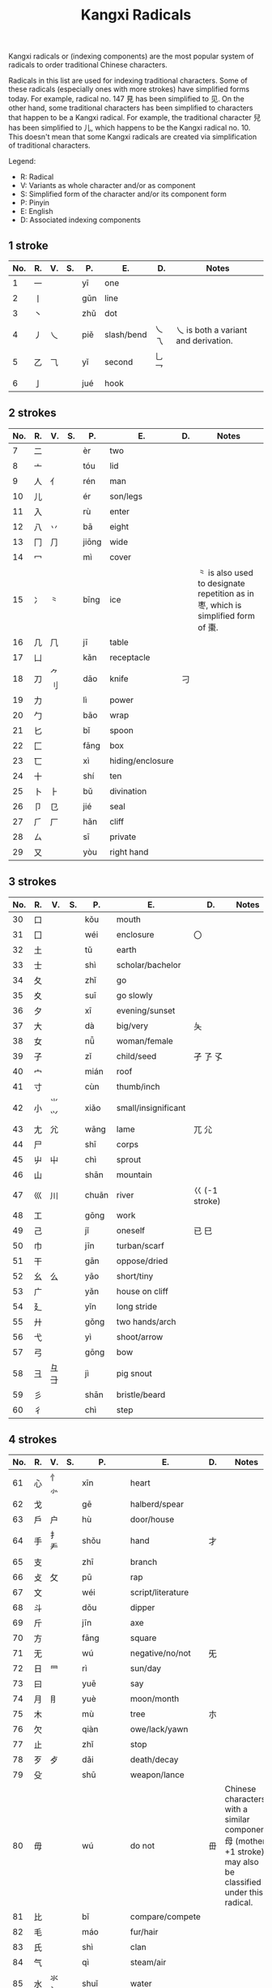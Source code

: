 #+TITLE: Kangxi Radicals
#+AURHOR: Can Aknesil

Kangxi radicals or (indexing components) are the most popular system
of radicals to order traditional Chinese characters.

Radicals in this list are used for indexing traditional
characters. Some of these radicals (especially ones with more strokes)
have simplified forms today. For example, radical no. 147 見 has been
simplified to 见. On the other hand, some traditional characters has
been simplified to characters that happen to be a Kangxi radical. For
example, the traditional character 兒 has been simplified to 儿, which
happens to be the Kangxi radical no. 10. This doesn't mean that some
Kangxi radicals are created via simplification of traditional
characters.

Legend:

- R: Radical
- V: Variants as whole character and/or as component
- S: Simplified form of the character and/or its component form
- P: Pinyin
- E: English
- D: Associated indexing components

** 1 stroke

| No. | R. | V.             | S.    | P.        | E.                          | D.                 | Notes                                                                                                            |
|-----+----+----------------+-------+-----------+-----------------------------+--------------------+------------------------------------------------------------------------------------------------------------------|
|   1 | 一 |                |       | yī        | one                         |                    |                                                                                                                  |
|   2 | 丨 |                |       | gǔn       | line                        |                    |                                                                                                                  |
|   3 | 丶 |                |       | zhǔ       | dot                         |                    |                                                                                                                  |
|   4 | 丿 | 乀             |       | piě       | slash/bend                  | 乀 乁              | 乀 is both a variant and derivation.                                                                             |
|   5 | 乙 | ⺄             |       | yǐ        | second                      | 乚 乛              |                                                                                                                  |
|   6 | 亅 |                |       | jué       | hook                        |                    |                                                                                                                  |

** 2 strokes

| No. | R. | V.             | S.    | P.        | E.                          | D.                 | Notes                                                                                                            |
|-----+----+----------------+-------+-----------+-----------------------------+--------------------+------------------------------------------------------------------------------------------------------------------|
|   7 | 二 |                |       | èr        | two                         |                    |                                                                                                                  |
|   8 | 亠 |                |       | tóu       | lid                         |                    |                                                                                                                  |
|   9 | 人 | 亻             |       | rén       | man                         |                    |                                                                                                                  |
|  10 | 儿 |                |       | ér        | son/legs                    |                    |                                                                                                                  |
|  11 | 入 |                |       | rù        | enter                       |                    |                                                                                                                  |
|  12 | 八 | 丷             |       | bā        | eight                       |                    |                                                                                                                  |
|  13 | 冂 | ⺆             |       | jiōng     | wide                        |                    |                                                                                                                  |
|  14 | 冖 |                |       | mì        | cover                       |                    |                                                                                                                  |
|  15 | 冫 | ⺀             |       | bīng      | ice                         |                    | ⺀ is also used to designate repetition as in 枣, which is simplified form of 棗.                                |
|  16 | 几 | ⺇             |       | jī        | table                       |                    |                                                                                                                  |
|  17 | 凵 |                |       | kǎn       | receptacle                  |                    |                                                                                                                  |
|  18 | 刀 | ⺈ 刂          |       | dāo       | knife                       | 刁                 |                                                                                                                  |
|  19 | 力 |                |       | lì        | power                       |                    |                                                                                                                  |
|  20 | 勹 |                |       | bāo       | wrap                        |                    |                                                                                                                  |
|  21 | 匕 |                |       | bǐ        | spoon                       |                    |                                                                                                                  |
|  22 | 匚 |                |       | fāng      | box                         |                    |                                                                                                                  |
|  23 | 匸 |                |       | xì        | hiding/enclosure            |                    |                                                                                                                  |
|  24 | 十 |                |       | shí       | ten                         |                    |                                                                                                                  |
|  25 | 卜 | ⺊             |       | bǔ        | divination                  |                    |                                                                                                                  |
|  26 | 卩 | 㔾             |       | jié       | seal                        |                    |                                                                                                                  |
|  27 | ⺁ | 厂             |       | hǎn       | cliff                       |                    |                                                                                                                  |
|  28 | ㄙ |                |       | sī        | private                     |                    |                                                                                                                  |
|  29 | 又 |                |       | yòu       | right hand                  |                    |                                                                                                                  |

** 3 strokes

| No. | R. | V.             | S.    | P.        | E.                          | D.                 | Notes                                                                                                            |
|-----+----+----------------+-------+-----------+-----------------------------+--------------------+------------------------------------------------------------------------------------------------------------------|
|  30 | 口 |                |       | kǒu       | mouth                       |                    |                                                                                                                  |
|  31 | 囗 |                |       | wéi       | enclosure                   | 〇                 |                                                                                                                  |
|  32 | 土 |                |       | tǔ        | earth                       |                    |                                                                                                                  |
|  33 | 士 |                |       | shì       | scholar/bachelor            |                    |                                                                                                                  |
|  34 | 夂 |                |       | zhǐ       | go                          |                    |                                                                                                                  |
|  35 | 夊 |                |       | suī       | go slowly                   |                    |                                                                                                                  |
|  36 | 夕 |                |       | xī        | evening/sunset              |                    |                                                                                                                  |
|  37 | 大 |                |       | dà        | big/very                    | 夨                 |                                                                                                                  |
|  38 | 女 |                |       | nǚ        | woman/female                |                    |                                                                                                                  |
|  39 | 子 |                |       | zǐ        | child/seed                  | 孑 孒 孓           |                                                                                                                  |
|  40 | 宀 |                |       | mián      | roof                        |                    |                                                                                                                  |
|  41 | 寸 |                |       | cùn       | thumb/inch                  |                    |                                                                                                                  |
|  42 | 小 | ⺌ ⺍          |       | xiǎo      | small/insignificant         |                    |                                                                                                                  |
|  43 | 尢 | ⺑             |       | wāng      | lame                        | ⺎ ⺏              |                                                                                                                  |
|  44 | 尸 |                |       | shī       | corps                       |                    |                                                                                                                  |
|  45 | 屮 | ⼬             |       | chì       | sprout                      |                    |                                                                                                                  |
|  46 | 山 |                |       | shān      | mountain                    |                    |                                                                                                                  |
|  47 | 巛 | 川             |       | chuān     | river                       | 巜 (-1 stroke)     |                                                                                                                  |
|  48 | 工 |                |       | gōng      | work                        |                    |                                                                                                                  |
|  49 | 己 |                |       | jǐ        | oneself                     | 已 巳              |                                                                                                                  |
|  50 | 巾 |                |       | jīn       | turban/scarf                |                    |                                                                                                                  |
|  51 | 干 |                |       | gān       | oppose/dried                |                    |                                                                                                                  |
|  52 | 幺 | 么             |       | yāo       | short/tiny                  |                    |                                                                                                                  |
|  53 | 广 |                |       | yǎn       | house on cliff              |                    |                                                                                                                  |
|  54 | 廴 |                |       | yǐn       | long stride                 |                    |                                                                                                                  |
|  55 | 廾 |                |       | gǒng      | two hands/arch              |                    |                                                                                                                  |
|  56 | 弋 |                |       | yì        | shoot/arrow                 |                    |                                                                                                                  |
|  57 | 弓 |                |       | gōng      | bow                         |                    |                                                                                                                  |
|  58 | 彐 | 彑 ⺕          |       | jì        | pig snout                   |                    |                                                                                                                  |
|  59 | 彡 |                |       | shān      | bristle/beard               |                    |                                                                                                                  |
|  60 | 彳 |                |       | chì       | step                        |                    |                                                                                                                  |

** 4 strokes

| No. | R. | V.             | S.    | P.        | E.                          | D.                 | Notes                                                                                                            |
|-----+----+----------------+-------+-----------+-----------------------------+--------------------+------------------------------------------------------------------------------------------------------------------|
|  61 | 心 | 忄 ⺗          |       | xīn       | heart                       |                    |                                                                                                                  |
|  62 | 戈 |                |       | gē        | halberd/spear               |                    |                                                                                                                  |
|  63 | 戶 | 户             |       | hù        | door/house                  |                    |                                                                                                                  |
|  64 | 手 | 扌 龵          |       | shǒu      | hand                        | 才                 |                                                                                                                  |
|  65 | 支 |                |       | zhī       | branch                      |                    |                                                                                                                  |
|  66 | 攴 | 攵             |       | pū        | rap                         |                    |                                                                                                                  |
|  67 | 文 |                |       | wéi       | script/literature           |                    |                                                                                                                  |
|  68 | 斗 |                |       | dǒu       | dipper                      |                    |                                                                                                                  |
|  69 | 斤 |                |       | jīn       | axe                         |                    |                                                                                                                  |
|  70 | 方 |                |       | fāng      | square                      |                    |                                                                                                                  |
|  71 | 无 |                |       | wú        | negative/no/not             | 旡                 |                                                                                                                  |
|  72 | 日 | ⺜             |       | rì        | sun/day                     |                    |                                                                                                                  |
|  73 | 曰 |                |       | yuē       | say                         |                    |                                                                                                                  |
|  74 | 月 | ⺝             |       | yuè       | moon/month                  |                    |                                                                                                                  |
|  75 | 木 |                |       | mù        | tree                        | 朩                 |                                                                                                                  |
|  76 | 欠 |                |       | qiàn      | owe/lack/yawn               |                    |                                                                                                                  |
|  77 | 止 |                |       | zhǐ       | stop                        |                    |                                                                                                                  |
|  78 | 歹 | 歺             |       | dǎi       | death/decay                 |                    |                                                                                                                  |
|  79 | 殳 |                |       | shū       | weapon/lance                |                    |                                                                                                                  |
|  80 | 毋 |                |       | wú        | do not                      | 毌                 | Chinese characters with a similar component 母 (mother, +1 stroke) may also be classified under this radical.    |
|  81 | 比 |                |       | bǐ        | compare/compete             |                    |                                                                                                                  |
|  82 | 毛 |                |       | máo       | fur/hair                    |                    |                                                                                                                  |
|  83 | 氏 |                |       | shì       | clan                        |                    |                                                                                                                  |
|  84 | 气 |                |       | qì        | steam/air                   |                    |                                                                                                                  |
|  85 | 水 | 氺 氵          |       | shuǐ      | water                       |                    |                                                                                                                  |
|  86 | 火 | 灬             |       | huǒ       | fire                        |                    |                                                                                                                  |
|  87 | 爪 | ⺥ 爫 ⺤       |       | zhǎo/zhuǎ | claw                        |                    |                                                                                                                  |
|  88 | 父 |                |       | fù        | father                      |                    |                                                                                                                  |
|  89 | 爻 |                |       | yáo       | Tiagrams                    |                    |                                                                                                                  |
|  90 | 爿 | 丬             |       | qiáng     | half of tree trunk          |                    |                                                                                                                  |
|  91 | 片 |                |       | piàn      | slice                       |                    |                                                                                                                  |
|  92 | ⽛ | 牙             |       | yá        | tooth/fang                  |                    |                                                                                                                  |
|  93 | 牛 | 牜 ⺧          |       | niú       | cow                         |                    |                                                                                                                  |
|  94 | 犬 | 犭             |       | quǎn      | dog                         |                    |                                                                                                                  |

** 5 strokes

| No. | R. | V.             | S.    | P.        | E.                          | D.                 | Notes                                                                                                            |
|-----+----+----------------+-------+-----------+-----------------------------+--------------------+------------------------------------------------------------------------------------------------------------------|
|  95 | 玄 |                |       | zuán      | dark/profound               |                    |                                                                                                                  |
|  96 | 玉 | ⺩             |       | yù        | jade                        | 王 玊 (-1 strokes) |                                                                                                                  |
|  97 | 瓜 |                |       | guā       | melon                       |                    |                                                                                                                  |
|  98 | 瓦 |                |       | wǎ        | tile                        |                    |                                                                                                                  |
|  99 | 甘 |                |       | gān       | sweet                       |                    |                                                                                                                  |
| 100 | 生 |                |       | shēng     | life                        |                    |                                                                                                                  |
| 101 | 用 |                |       | yòng      | use                         | 甩                 |                                                                                                                  |
| 102 | 田 |                |       | tián      | rice paddy (field)          | 由 甲 申 甴 电     |                                                                                                                  |
| 103 | 疋 | ⺪             |       | pǐ        | bolt of cloth               |                    |                                                                                                                  |
| 104 | 疒 |                |       | nè/chuáng | sickness                    |                    |                                                                                                                  |
| 105 | 癶 |                |       | bō        | footsteps/legs              |                    |                                                                                                                  |
| 106 | 白 |                |       | bái       | white                       |                    |                                                                                                                  |
| 107 | 皮 |                |       | pí        | skin/hide                   |                    |                                                                                                                  |
| 108 | 皿 |                |       | mǐn       | dish                        |                    |                                                                                                                  |
| 109 | 目 | 罒             |       | mù        | eye                         |                    |                                                                                                                  |
| 110 | 矛 |                |       | máo       | spear                       |                    |                                                                                                                  |
| 111 | 矢 |                |       | shǐ       | arrow                       |                    |                                                                                                                  |
| 112 | 石 |                |       | shí       | stone                       |                    |                                                                                                                  |
| 113 | 示 | 礻 ⺬          |       | shì       | ancestor/veneration         |                    |                                                                                                                  |
| 114 | 禸 |                |       | róu       | track                       |                    |                                                                                                                  |
| 115 | 禾 |                |       | hé        | grain                       |                    |                                                                                                                  |
| 116 | 穴 |                |       | xué       | cave                        |                    |                                                                                                                  |
| 117 | 立 |                |       | lì        | stand/erect                 |                    |                                                                                                                  |

** 6 strokes

| No. | R. | V.             | S.    | P.        | E.                          | D.                 | Notes                                                                                                            |
|-----+----+----------------+-------+-----------+-----------------------------+--------------------+------------------------------------------------------------------------------------------------------------------|
| 118 | 竹 | ⺮             |       | zhú       | bamboo                      |                    |                                                                                                                  |
| 119 | 米 |                |       | mǐ        | rice                        |                    |                                                                                                                  |
| 120 | 糸 | 糹             | 纟    | mì        | silk                        |                    |                                                                                                                  |
| 121 | 缶 |                |       | fǒu       | jar                         |                    |                                                                                                                  |
| 122 | 网 | 罓 罒 㓁 ⺳ ⺴ |       | wǎng      | net                         |                    | 𦉫 (⺵ as component) is variant form of 網, which means net.                                                     |
| 123 | 羊 | ⺶ ⺷          |       | yáng      | goat                        |                    | 𦍋 is variant form of 羋, which means baa! (the bleating of a sheep), and female sheep.                          |
| 124 | ⽻ | 羽             |       | yǔ        | feather                     |                    |                                                                                                                  |
| 125 | 老 | 耂             |       | lǎo       | old                         | 考                 |                                                                                                                  |
| 126 | 而 |                |       | ér        | and/but                     |                    |                                                                                                                  |
| 127 | 耒 |                |       | lěi       | plow                        |                    |                                                                                                                  |
| 128 | 耳 |                |       | ěr        | ear                         |                    |                                                                                                                  |
| 129 | 聿 | ⺺ ⺻          |       | yù        | brush                       |                    |                                                                                                                  |
| 130 | 肉 | ⺼             |       | ròu       | meat                        |                    | The component form ⺼looks similar to radical no. 74 月.                                                         |
| 131 | 臣 |                |       | chén      | minister/official           |                    |                                                                                                                  |
| 132 | 自 |                |       | zì        | self                        |                    |                                                                                                                  |
| 133 | 至 |                |       | zhì       | arrive                      |                    |                                                                                                                  |
| 134 | 臼 | 𦥑             |       | jiù       | mortar/joint                |                    |                                                                                                                  |
| 135 | 舌 |                |       | shé       | tongue                      |                    |                                                                                                                  |
| 136 | 舛 |                |       | chuǎn     | oppose                      |                    |                                                                                                                  |
| 137 | 舟 |                |       | zhōu      | boat                        |                    |                                                                                                                  |
| 138 | 艮 |                |       | gèn       | stopping/stillness          |                    |                                                                                                                  |
| 139 | 色 |                |       | sè        | color/form                  |                    |                                                                                                                  |
| 140 | 艸 | ⺿ ⻀          | ⺾    | cǎo       | grass                       |                    | Traditional form ⺿ has 2 horizontal strokes, simplified form ⺾ has 1.                                          |
| 141 | 虍 |                |       | hū        | tiger                       | 虎 (+2 strokes)    |                                                                                                                  |
| 142 | 虫 |                |       | huǐ/chóng | insect/worm                 |                    |                                                                                                                  |
| 143 | 血 |                |       | xuè       | blood                       |                    |                                                                                                                  |
| 144 | 行 |                |       | xíng/háng | go/do                       |                    |                                                                                                                  |
| 145 | 衣 | ⻂             |       | yī        | clothes                     |                    |                                                                                                                  |
| 146 | 襾 | 覀             |       | yà        | cover/west                  | 西                 |                                                                                                                  |

** 7 strokes

| No. | R. | V.             | S.    | P.        | E.                          | D.                 | Notes                                                                                                            |
|-----+----+----------------+-------+-----------+-----------------------------+--------------------+------------------------------------------------------------------------------------------------------------------|
| 147 | 見 |                | 见    | jiàn      | see                         |                    |                                                                                                                  |
| 148 | 角 | ⻆ ⻇          |       | jiǎo      | horn                        |                    |                                                                                                                  |
| 149 | 言 | 訁             | 讠    | yán       | speech                      |                    |                                                                                                                  |
| 150 | 谷 |                |       | gǔ        | valley                      |                    |                                                                                                                  |
| 151 | 豆 |                |       | dòu       | bean                        |                    |                                                                                                                  |
| 152 | 豕 |                |       | shǐ       | pig                         |                    |                                                                                                                  |
| 153 | 豸 |                |       | zhì       | badger/legless insect       |                    |                                                                                                                  |
| 154 | 貝 |                | 贝    | bèi       | shell                       |                    |                                                                                                                  |
| 155 | 赤 |                |       | chì       | red/bare                    |                    |                                                                                                                  |
| 156 | 走 | 赱             |       | zǒu       | run                         |                    |                                                                                                                  |
| 157 | 足 | ⻊             |       | zú        | foot                        |                    |                                                                                                                  |
| 158 | 身 |                |       | shēn      | body                        |                    |                                                                                                                  |
| 159 | 車 |                | 车    | shī       | cart/car                    |                    |                                                                                                                  |
| 160 | 辛 |                |       | xīn       | bitter                      |                    |                                                                                                                  |
| 161 | 辰 |                |       | chén      | morning                     |                    |                                                                                                                  |
| 162 | 辵 | ⻍ ⻎          | ⻌    | chuò      | walk                        |                    |                                                                                                                  |
| 163 | 邑 | ⻏             |       | yì        | city                        |                    | The component form of radical 163 (⻏) appear on the right while component form of radical 170 (⻖) on the left. |
| 164 | 酉 |                |       | yǒu       | wine/alcohol                |                    |                                                                                                                  |
| 165 | 釆 |                |       | biàn      | distinguish                 |                    |                                                                                                                  |
| 166 | 里 |                |       | lǐ        | village/li (distance unit)  |                    |                                                                                                                  |

** 8 strokes

| No. | R. | V.             | S.    | P.        | E.                          | D.                 | Notes                                                                                                            |
|-----+----+----------------+-------+-----------+-----------------------------+--------------------+------------------------------------------------------------------------------------------------------------------|
| 167 | 金 | 釒             | 钅    | jīn       | gold/metal                  |                    |                                                                                                                  |
| 168 | 長 | 镸             | 长    | cháng     | long/grow                   |                    |                                                                                                                  |
| 169 | 門 |                | 门    | mén       | gate/door                   |                    | Kangxi radical 191 鬥 and 169 門 were merged to 门 during the simplification.                                    |
| 170 | 阜 | ⻕ ⻖          |       | fù        | mound/dam                   |                    | The component form of radical 163 (⻏) appear on the right while component form of radical 170 (⻖) on the left. |
| 171 | 隶 |                |       | lì        | slave                       |                    |                                                                                                                  |
| 172 | 隹 |                |       | zhuī      | small bird                  |                    |                                                                                                                  |
| 173 | 雨 | ⻗             |       | yǔ        | rain                        |                    |                                                                                                                  |
| 174 | 靑 | 青             |       | qīng      | blue/green                  |                    |                                                                                                                  |
| 175 | 非 |                |       | fēi       | wrong                       |                    |                                                                                                                  |

** 9 strokes

| No. | R. | V.             | S.    | P.        | E.                          | D.                 | Notes                                                                                                            |
|-----+----+----------------+-------+-----------+-----------------------------+--------------------+------------------------------------------------------------------------------------------------------------------|
| 176 | 面 | 靣             |       | miàn      | face                        |                    |                                                                                                                  |
| 177 | 革 |                |       | gé        | leather/raw hide            |                    |                                                                                                                  |
| 178 | 韋 |                | 韦    | wéi       | tanned leather              |                    |                                                                                                                  |
| 179 | 韭 |                |       | jiǔ       | leek                        |                    |                                                                                                                  |
| 180 | 音 |                |       | yīn       | sound                       |                    |                                                                                                                  |
| 181 | 頁 |                | 页    | yè        | leaf/head/sheet/page        |                    |                                                                                                                  |
| 182 | 風 |                | 风    | fēng      | wind                        |                    |                                                                                                                  |
| 183 | 飛 |                | 飞    | fēi       | fly                         |                    |                                                                                                                  |
| 184 | 食 | 飠 ⻞          | 饣    | shí       | eat/food                    |                    |                                                                                                                  |
| 185 | 首 | ⻡             |       | shǒu      | head                        |                    |                                                                                                                  |
| 186 | 香 |                |       | xiāng     | fragrant                    |                    |                                                                                                                  |

** 10 strokes

| No. | R. | V.             | S.    | P.        | E.                          | D.                 | Notes                                                                                                            |
|-----+----+----------------+-------+-----------+-----------------------------+--------------------+------------------------------------------------------------------------------------------------------------------|
| 187 | 馬 |                | 马    | mǎ        | horse                       |                    |                                                                                                                  |
| 188 | 骨 | ⻣             |       | gǔ        | bone                        |                    |                                                                                                                  |
| 189 | 高 | 髙             |       | gāo       | tall                        |                    |                                                                                                                  |
| 190 | 髟 |                |       | biāo      | hair                        |                    |                                                                                                                  |
| 191 | 鬥 |                | 门    | dòu       | fight                       |                    | Kangxi radical 191 鬥 and 169 門 were merged to 门 during the simplification.                                    |
| 192 | 鬯 |                |       | chàng     | sacrificial wine            |                    |                                                                                                                  |
| 193 | 鬲 |                |       | lì        | cauldron/tripod             |                    |                                                                                                                  |
| 194 | 鬼 | ⻤             |       | guǐ       | ghost/demon                 |                    |                                                                                                                  |

** 11 strokes

| No. | R. | V.             | S.    | P.        | E.                          | D.                 | Notes                                                                                                            |
|-----+----+----------------+-------+-----------+-----------------------------+--------------------+------------------------------------------------------------------------------------------------------------------|
| 195 | 魚 |                | 鱼    | yú        | fish                        |                    |                                                                                                                  |
| 196 | 鳥 |                | 鸟    | niǎo      | bird                        |                    |                                                                                                                  |
| 197 | 鹵 |                | 卤    | lǔ        | salt                        |                    |                                                                                                                  |
| 198 | 廘 |                |       | lù        | deer                        |                    |                                                                                                                  |
| 199 | 麥 |                | 麦    | mài       | wheat                       |                    |                                                                                                                  |
| 200 | ⿇ | 麻             |       | má        | hemp/flax                   |                    |                                                                                                                  |

** 12 strokes

| No. | R. | V.             | S.    | P.        | E.                          | D.                 | Notes                                                                                                            |
|-----+----+----------------+-------+-----------+-----------------------------+--------------------+------------------------------------------------------------------------------------------------------------------|
| 201 | 黃 |                | 黄    | huáng     | yellow                      |                    |                                                                                                                  |
| 202 | 黍 |                |       | shǔ       | millet                      |                    |                                                                                                                  |
| 203 | 黑 | 黒             |       | hēi       | black                       |                    |                                                                                                                  |
| 204 | 黹 |                |       | zhǐ       | embroidery/needlework       |                    |                                                                                                                  |

** 13 strokes

| No. | R. | V.             | S.    | P.        | E.                          | D.                 | Notes                                                                                                            |
|-----+----+----------------+-------+-----------+-----------------------------+--------------------+------------------------------------------------------------------------------------------------------------------|
| 205 | 黽 |                | 黾    | mǐn       | frog/amphibian              |                    |                                                                                                                  |
| 206 | 鼎 |                |       | dǐng      | sacrificial tripod/cauldron |                    |                                                                                                                  |
| 207 | 鼓 | 鼔             |       | gǔ        | drum                        |                    |                                                                                                                  |
| 208 | 鼠 | 鼡             |       | shǔ       | rat/mouse                   |                    |                                                                                                                  |

** 14 strokes

| No. | R. | V.             | S.    | P.        | E.                          | D.                 | Notes                                                                                                            |
|-----+----+----------------+-------+-----------+-----------------------------+--------------------+------------------------------------------------------------------------------------------------------------------|
| 209 | 鼻 |                |       | bí        | nose                        |                    |                                                                                                                  |
| 210 | 齊 | 斉             | 齐    | qí        | even/uniformity             |                    |                                                                                                                  |

** 15 strokes

| No. | R. | V.             | S.    | P.        | E.                          | D.                 | Notes                                                                                                            |
|-----+----+----------------+-------+-----------+-----------------------------+--------------------+------------------------------------------------------------------------------------------------------------------|
| 211 | 齒 | ⻭             | 齿    | chǐ       | teeth                       |                    |                                                                                                                  |

** 16 strokes

| No. | R. | V.             | S.    | P.        | E.                          | D.                 | Notes                                                                                                            |
|-----+----+----------------+-------+-----------+-----------------------------+--------------------+------------------------------------------------------------------------------------------------------------------|
| 212 | 龍 |                | 龙 ⻯ | lóng      | dragon                      |                    |                                                                                                                  |
| 213 | 龜 | 亀 ⻱          | 龟    | guī       | turtle                      |                    |                                                                                                                  |

** 17 strokes

| No. | R. | V.             | S.    | P.        | E.                          | D.                 | Notes                                                                                                            |
|-----+----+----------------+-------+-----------+-----------------------------+--------------------+------------------------------------------------------------------------------------------------------------------|
| 214 | 龠 |                |       | yuè       | flute                       |                    |                                                                                                                  |



